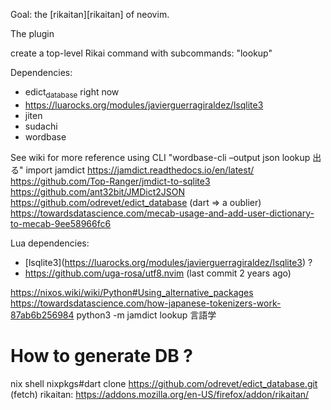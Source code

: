 Goal: the [rikaitan][rikaitan] of neovim.

The plugin 


create a top-level Rikai command with subcommands:
 "lookup"


Dependencies:
- edict_database right now
- https://luarocks.org/modules/javierguerragiraldez/lsqlite3
- jiten 
- sudachi
- wordbase 

See wiki for more reference
using CLI   "wordbase-cli --output json lookup 出る"
import jamdict
https://jamdict.readthedocs.io/en/latest/
https://github.com/Top-Ranger/jmdict-to-sqlite3
https://github.com/ant32bit/JMDict2JSON
https://github.com/odrevet/edict_database (dart => a oublier)
https://towardsdatascience.com/mecab-usage-and-add-user-dictionary-to-mecab-9ee58966fc6

Lua dependencies:
- [lsqlite3](https://luarocks.org/modules/javierguerragiraldez/lsqlite3) ?
- https://github.com/uga-rosa/utf8.nvim (last commit 2 years ago)


https://nixos.wiki/wiki/Python#Using_alternative_packages
https://towardsdatascience.com/how-japanese-tokenizers-work-87ab6b256984
python3 -m jamdict lookup 言語学


* How to generate DB ?

nix shell nixpkgs#dart
clone https://github.com/odrevet/edict_database.git (fetch)
rikaitan: https://addons.mozilla.org/en-US/firefox/addon/rikaitan/
